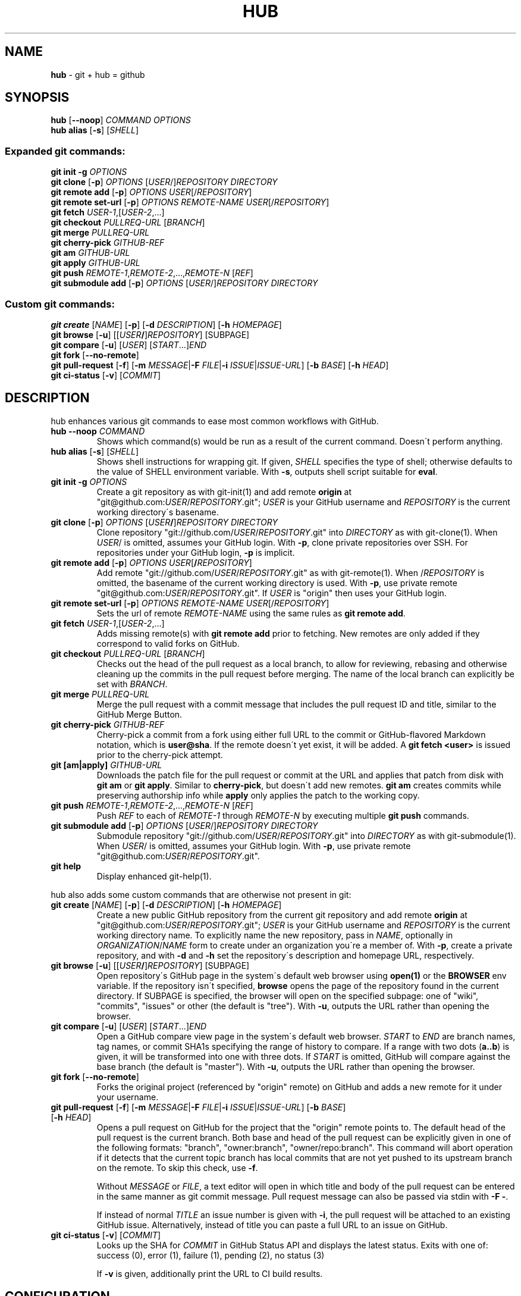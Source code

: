 .\" generated with Ronn/v0.7.3
.\" http://github.com/rtomayko/ronn/tree/0.7.3
.
.TH "HUB" "1" "November 2013" "GITHUB" "Git Manual"
.
.SH "NAME"
\fBhub\fR \- git + hub = github
.
.SH "SYNOPSIS"
\fBhub\fR [\fB\-\-noop\fR] \fICOMMAND\fR \fIOPTIONS\fR
.
.br
\fBhub alias\fR [\fB\-s\fR] [\fISHELL\fR]
.
.SS "Expanded git commands:"
\fBgit init \-g\fR \fIOPTIONS\fR
.
.br
\fBgit clone\fR [\fB\-p\fR] \fIOPTIONS\fR [\fIUSER\fR/]\fIREPOSITORY\fR \fIDIRECTORY\fR
.
.br
\fBgit remote add\fR [\fB\-p\fR] \fIOPTIONS\fR \fIUSER\fR[/\fIREPOSITORY\fR]
.
.br
\fBgit remote set\-url\fR [\fB\-p\fR] \fIOPTIONS\fR \fIREMOTE\-NAME\fR \fIUSER\fR[/\fIREPOSITORY\fR]
.
.br
\fBgit fetch\fR \fIUSER\-1\fR,[\fIUSER\-2\fR,\.\.\.]
.
.br
\fBgit checkout\fR \fIPULLREQ\-URL\fR [\fIBRANCH\fR]
.
.br
\fBgit merge\fR \fIPULLREQ\-URL\fR
.
.br
\fBgit cherry\-pick\fR \fIGITHUB\-REF\fR
.
.br
\fBgit am\fR \fIGITHUB\-URL\fR
.
.br
\fBgit apply\fR \fIGITHUB\-URL\fR
.
.br
\fBgit push\fR \fIREMOTE\-1\fR,\fIREMOTE\-2\fR,\.\.\.,\fIREMOTE\-N\fR [\fIREF\fR]
.
.br
\fBgit submodule add\fR [\fB\-p\fR] \fIOPTIONS\fR [\fIUSER\fR/]\fIREPOSITORY\fR \fIDIRECTORY\fR
.
.SS "Custom git commands:"
\fBgit create\fR [\fINAME\fR] [\fB\-p\fR] [\fB\-d\fR \fIDESCRIPTION\fR] [\fB\-h\fR \fIHOMEPAGE\fR]
.
.br
\fBgit browse\fR [\fB\-u\fR] [[\fIUSER\fR\fB/\fR]\fIREPOSITORY\fR] [SUBPAGE]
.
.br
\fBgit compare\fR [\fB\-u\fR] [\fIUSER\fR] [\fISTART\fR\.\.\.]\fIEND\fR
.
.br
\fBgit fork\fR [\fB\-\-no\-remote\fR]
.
.br
\fBgit pull\-request\fR [\fB\-f\fR] [\fB\-m\fR \fIMESSAGE\fR|\fB\-F\fR \fIFILE\fR|\fB\-i\fR \fIISSUE\fR|\fIISSUE\-URL\fR] [\fB\-b\fR \fIBASE\fR] [\fB\-h\fR \fIHEAD\fR]
.
.br
\fBgit ci\-status\fR [\fB\-v\fR] [\fICOMMIT\fR]
.
.SH "DESCRIPTION"
hub enhances various git commands to ease most common workflows with GitHub\.
.
.TP
\fBhub \-\-noop\fR \fICOMMAND\fR
Shows which command(s) would be run as a result of the current command\. Doesn\'t perform anything\.
.
.TP
\fBhub alias\fR [\fB\-s\fR] [\fISHELL\fR]
Shows shell instructions for wrapping git\. If given, \fISHELL\fR specifies the type of shell; otherwise defaults to the value of SHELL environment variable\. With \fB\-s\fR, outputs shell script suitable for \fBeval\fR\.
.
.TP
\fBgit init\fR \fB\-g\fR \fIOPTIONS\fR
Create a git repository as with git\-init(1) and add remote \fBorigin\fR at "git@github\.com:\fIUSER\fR/\fIREPOSITORY\fR\.git"; \fIUSER\fR is your GitHub username and \fIREPOSITORY\fR is the current working directory\'s basename\.
.
.TP
\fBgit clone\fR [\fB\-p\fR] \fIOPTIONS\fR [\fIUSER\fR\fB/\fR]\fIREPOSITORY\fR \fIDIRECTORY\fR
Clone repository "git://github\.com/\fIUSER\fR/\fIREPOSITORY\fR\.git" into \fIDIRECTORY\fR as with git\-clone(1)\. When \fIUSER\fR/ is omitted, assumes your GitHub login\. With \fB\-p\fR, clone private repositories over SSH\. For repositories under your GitHub login, \fB\-p\fR is implicit\.
.
.TP
\fBgit remote add\fR [\fB\-p\fR] \fIOPTIONS\fR \fIUSER\fR[\fB/\fR\fIREPOSITORY\fR]
Add remote "git://github\.com/\fIUSER\fR/\fIREPOSITORY\fR\.git" as with git\-remote(1)\. When /\fIREPOSITORY\fR is omitted, the basename of the current working directory is used\. With \fB\-p\fR, use private remote "git@github\.com:\fIUSER\fR/\fIREPOSITORY\fR\.git"\. If \fIUSER\fR is "origin" then uses your GitHub login\.
.
.TP
\fBgit remote set\-url\fR [\fB\-p\fR] \fIOPTIONS\fR \fIREMOTE\-NAME\fR \fIUSER\fR[/\fIREPOSITORY\fR]
Sets the url of remote \fIREMOTE\-NAME\fR using the same rules as \fBgit remote add\fR\.
.
.TP
\fBgit fetch\fR \fIUSER\-1\fR,[\fIUSER\-2\fR,\.\.\.]
Adds missing remote(s) with \fBgit remote add\fR prior to fetching\. New remotes are only added if they correspond to valid forks on GitHub\.
.
.TP
\fBgit checkout\fR \fIPULLREQ\-URL\fR [\fIBRANCH\fR]
Checks out the head of the pull request as a local branch, to allow for reviewing, rebasing and otherwise cleaning up the commits in the pull request before merging\. The name of the local branch can explicitly be set with \fIBRANCH\fR\.
.
.TP
\fBgit merge\fR \fIPULLREQ\-URL\fR
Merge the pull request with a commit message that includes the pull request ID and title, similar to the GitHub Merge Button\.
.
.TP
\fBgit cherry\-pick\fR \fIGITHUB\-REF\fR
Cherry\-pick a commit from a fork using either full URL to the commit or GitHub\-flavored Markdown notation, which is \fBuser@sha\fR\. If the remote doesn\'t yet exist, it will be added\. A \fBgit fetch <user>\fR is issued prior to the cherry\-pick attempt\.
.
.TP
\fBgit [am|apply]\fR \fIGITHUB\-URL\fR
Downloads the patch file for the pull request or commit at the URL and applies that patch from disk with \fBgit am\fR or \fBgit apply\fR\. Similar to \fBcherry\-pick\fR, but doesn\'t add new remotes\. \fBgit am\fR creates commits while preserving authorship info while \fBapply\fR only applies the patch to the working copy\.
.
.TP
\fBgit push\fR \fIREMOTE\-1\fR,\fIREMOTE\-2\fR,\.\.\.,\fIREMOTE\-N\fR [\fIREF\fR]
Push \fIREF\fR to each of \fIREMOTE\-1\fR through \fIREMOTE\-N\fR by executing multiple \fBgit push\fR commands\.
.
.TP
\fBgit submodule add\fR [\fB\-p\fR] \fIOPTIONS\fR [\fIUSER\fR/]\fIREPOSITORY\fR \fIDIRECTORY\fR
Submodule repository "git://github\.com/\fIUSER\fR/\fIREPOSITORY\fR\.git" into \fIDIRECTORY\fR as with git\-submodule(1)\. When \fIUSER\fR/ is omitted, assumes your GitHub login\. With \fB\-p\fR, use private remote "git@github\.com:\fIUSER\fR/\fIREPOSITORY\fR\.git"\.
.
.TP
\fBgit help\fR
Display enhanced git\-help(1)\.
.
.P
hub also adds some custom commands that are otherwise not present in git:
.
.TP
\fBgit create\fR [\fINAME\fR] [\fB\-p\fR] [\fB\-d\fR \fIDESCRIPTION\fR] [\fB\-h\fR \fIHOMEPAGE\fR]
Create a new public GitHub repository from the current git repository and add remote \fBorigin\fR at "git@github\.com:\fIUSER\fR/\fIREPOSITORY\fR\.git"; \fIUSER\fR is your GitHub username and \fIREPOSITORY\fR is the current working directory name\. To explicitly name the new repository, pass in \fINAME\fR, optionally in \fIORGANIZATION\fR/\fINAME\fR form to create under an organization you\'re a member of\. With \fB\-p\fR, create a private repository, and with \fB\-d\fR and \fB\-h\fR set the repository\'s description and homepage URL, respectively\.
.
.TP
\fBgit browse\fR [\fB\-u\fR] [[\fIUSER\fR\fB/\fR]\fIREPOSITORY\fR] [SUBPAGE]
Open repository\'s GitHub page in the system\'s default web browser using \fBopen(1)\fR or the \fBBROWSER\fR env variable\. If the repository isn\'t specified, \fBbrowse\fR opens the page of the repository found in the current directory\. If SUBPAGE is specified, the browser will open on the specified subpage: one of "wiki", "commits", "issues" or other (the default is "tree")\. With \fB\-u\fR, outputs the URL rather than opening the browser\.
.
.TP
\fBgit compare\fR [\fB\-u\fR] [\fIUSER\fR] [\fISTART\fR\.\.\.]\fIEND\fR
Open a GitHub compare view page in the system\'s default web browser\. \fISTART\fR to \fIEND\fR are branch names, tag names, or commit SHA1s specifying the range of history to compare\. If a range with two dots (\fBa\.\.b\fR) is given, it will be transformed into one with three dots\. If \fISTART\fR is omitted, GitHub will compare against the base branch (the default is "master")\. With \fB\-u\fR, outputs the URL rather than opening the browser\.
.
.TP
\fBgit fork\fR [\fB\-\-no\-remote\fR]
Forks the original project (referenced by "origin" remote) on GitHub and adds a new remote for it under your username\.
.
.TP
\fBgit pull\-request\fR [\fB\-f\fR] [\fB\-m\fR \fIMESSAGE\fR|\fB\-F\fR \fIFILE\fR|\fB\-i\fR \fIISSUE\fR|\fIISSUE\-URL\fR] [\fB\-b\fR \fIBASE\fR] [\fB\-h\fR \fIHEAD\fR]
Opens a pull request on GitHub for the project that the "origin" remote points to\. The default head of the pull request is the current branch\. Both base and head of the pull request can be explicitly given in one of the following formats: "branch", "owner:branch", "owner/repo:branch"\. This command will abort operation if it detects that the current topic branch has local commits that are not yet pushed to its upstream branch on the remote\. To skip this check, use \fB\-f\fR\.
.
.IP
Without \fIMESSAGE\fR or \fIFILE\fR, a text editor will open in which title and body of the pull request can be entered in the same manner as git commit message\. Pull request message can also be passed via stdin with \fB\-F \-\fR\.
.
.IP
If instead of normal \fITITLE\fR an issue number is given with \fB\-i\fR, the pull request will be attached to an existing GitHub issue\. Alternatively, instead of title you can paste a full URL to an issue on GitHub\.
.
.TP
\fBgit ci\-status\fR [\fB\-v\fR] [\fICOMMIT\fR]
Looks up the SHA for \fICOMMIT\fR in GitHub Status API and displays the latest status\. Exits with one of:
.
.br
success (0), error (1), failure (1), pending (2), no status (3)
.
.IP
If \fB\-v\fR is given, additionally print the URL to CI build results\.
.
.SH "CONFIGURATION"
Hub will prompt for GitHub username & password the first time it needs to access the API and exchange it for an OAuth token, which it saves in "~/\.config/hub"\.
.
.P
To avoid being prompted, use \fIGITHUB_USER\fR and \fIGITHUB_PASSWORD\fR environment variables\.
.
.P
If you prefer the HTTPS protocol for GitHub repositories, you can set "hub\.protocol" to "https"\. This will affect \fBclone\fR, \fBfork\fR, \fBremote add\fR and other operations that expand references to GitHub repositories as full URLs that otherwise use git and ssh protocols\.
.
.IP "" 4
.
.nf

$ git config \-\-global hub\.protocol https
.
.fi
.
.IP "" 0
.
.SS "GitHub Enterprise"
By default, hub will only work with repositories that have remotes which point to github\.com\. GitHub Enterprise hosts need to be whitelisted to configure hub to treat such remotes same as github\.com:
.
.IP "" 4
.
.nf

$ git config \-\-global \-\-add hub\.host my\.git\.org
.
.fi
.
.IP "" 0
.
.P
The default host for commands like \fBinit\fR and \fBclone\fR is still github\.com, but this can be affected with the \fIGITHUB_HOST\fR environment variable:
.
.IP "" 4
.
.nf

$ GITHUB_HOST=my\.git\.org git clone myproject
.
.fi
.
.IP "" 0
.
.SH "EXAMPLES"
.
.SS "git clone"
.
.nf

$ git clone schacon/ticgit
> git clone git://github\.com/schacon/ticgit\.git

$ git clone \-p schacon/ticgit
> git clone git@github\.com:schacon/ticgit\.git

$ git clone resque
> git clone git@github\.com/YOUR_USER/resque\.git
.
.fi
.
.SS "git remote add"
.
.nf

$ git remote add rtomayko
> git remote add rtomayko git://github\.com/rtomayko/CURRENT_REPO\.git

$ git remote add \-p rtomayko
> git remote add rtomayko git@github\.com:rtomayko/CURRENT_REPO\.git

$ git remote add origin
> git remote add origin git://github\.com/YOUR_USER/CURRENT_REPO\.git
.
.fi
.
.SS "git fetch"
.
.nf

$ git fetch mislav
> git remote add mislav git://github\.com/mislav/REPO\.git
> git fetch mislav

$ git fetch mislav,xoebus
> git remote add mislav \.\.\.
> git remote add xoebus \.\.\.
> git fetch \-\-multiple mislav xoebus
.
.fi
.
.SS "git cherry\-pick"
.
.nf

$ git cherry\-pick http://github\.com/mislav/REPO/commit/SHA
> git remote add \-f mislav git://github\.com/mislav/REPO\.git
> git cherry\-pick SHA

$ git cherry\-pick mislav@SHA
> git remote add \-f mislav git://github\.com/mislav/CURRENT_REPO\.git
> git cherry\-pick SHA

$ git cherry\-pick mislav@SHA
> git fetch mislav
> git cherry\-pick SHA
.
.fi
.
.SS "git am, git apply"
.
.nf

$ git am https://github\.com/defunkt/hub/pull/55
> curl https://github\.com/defunkt/hub/pull/55\.patch \-o /tmp/55\.patch
> git am /tmp/55\.patch

$ git am \-\-ignore\-whitespace https://github\.com/davidbalbert/hub/commit/fdb9921
> curl https://github\.com/davidbalbert/hub/commit/fdb9921\.patch \-o /tmp/fdb9921\.patch
> git am \-\-ignore\-whitespace /tmp/fdb9921\.patch

$ git apply https://gist\.github\.com/8da7fb575debd88c54cf
> curl https://gist\.github\.com/8da7fb575debd88c54cf\.txt \-o /tmp/gist\-8da7fb575debd88c54cf\.txt
> git apply /tmp/gist\-8da7fb575debd88c54cf\.txt
.
.fi
.
.SS "git fork"
.
.nf

$ git fork
[ repo forked on GitHub ]
> git remote add \-f YOUR_USER git@github\.com:YOUR_USER/CURRENT_REPO\.git
.
.fi
.
.SS "git pull\-request"
.
.nf

# while on a topic branch called "feature":
$ git pull\-request
[ opens text editor to edit title & body for the request ]
[ opened pull request on GitHub for "YOUR_USER:feature" ]

# explicit title, pull base & head:
$ git pull\-request \-m "Implemented feature X" \-b defunkt:master \-h mislav:feature

$ git pull\-request \-i 123
[ attached pull request to issue #123 ]
.
.fi
.
.SS "git checkout"
.
.nf

$ git checkout https://github\.com/defunkt/hub/pull/73
> git remote add \-f \-t feature git://github:com/mislav/hub\.git
> git checkout \-\-track \-B mislav\-feature mislav/feature

$ git checkout https://github\.com/defunkt/hub/pull/73 custom\-branch\-name
.
.fi
.
.SS "git merge"
.
.nf

$ git merge https://github\.com/defunkt/hub/pull/73
> git fetch git://github\.com/mislav/hub\.git +refs/heads/feature:refs/remotes/mislav/feature
> git merge mislav/feature \-\-no\-ff \-m \'Merge pull request #73 from mislav/feature\.\.\.\'
.
.fi
.
.SS "git create"
.
.nf

$ git create
[ repo created on GitHub ]
> git remote add origin git@github\.com:YOUR_USER/CURRENT_REPO\.git

# with description:
$ git create \-d \'It shall be mine, all mine!\'

$ git create recipes
[ repo created on GitHub ]
> git remote add origin git@github\.com:YOUR_USER/recipes\.git

$ git create sinatra/recipes
[ repo created in GitHub organization ]
> git remote add origin git@github\.com:sinatra/recipes\.git
.
.fi
.
.SS "git init"
.
.nf

$ git init \-g
> git init
> git remote add origin git@github\.com:YOUR_USER/REPO\.git

$ hub init [\-s | \-\-salesforce]
> git init
> curl \-#o \.gitignore https://gist\.github\.com/Oblongmana/7130387/raw/\.gitignore\-sf
> touch README\.md
.
.fi
.
.SS "git push"
.
.nf

$ git push origin,staging,qa bert_timeout
> git push origin bert_timeout
> git push staging bert_timeout
> git push qa bert_timeout
.
.fi
.
.SS "git browse"
.
.nf

$ git browse
> open https://github\.com/YOUR_USER/CURRENT_REPO

$ git browse \-\- commit/SHA
> open https://github\.com/YOUR_USER/CURRENT_REPO/commit/SHA

$ git browse \-\- issues
> open https://github\.com/YOUR_USER/CURRENT_REPO/issues

$ git browse schacon/ticgit
> open https://github\.com/schacon/ticgit

$ git browse schacon/ticgit commit/SHA
> open https://github\.com/schacon/ticgit/commit/SHA

$ git browse resque
> open https://github\.com/YOUR_USER/resque

$ git browse resque network
> open https://github\.com/YOUR_USER/resque/network
.
.fi
.
.SS "git compare"
.
.nf

$ git compare refactor
> open https://github\.com/CURRENT_REPO/compare/refactor

$ git compare 1\.0\.\.1\.1
> open https://github\.com/CURRENT_REPO/compare/1\.0\.\.\.1\.1

$ git compare \-u fix
> (https://github\.com/CURRENT_REPO/compare/fix)

$ git compare other\-user patch
> open https://github\.com/other\-user/REPO/compare/patch
.
.fi
.
.SS "git submodule"
.
.nf

$ hub submodule add wycats/bundler vendor/bundler
> git submodule add git://github\.com/wycats/bundler\.git vendor/bundler

$ hub submodule add \-p wycats/bundler vendor/bundler
> git submodule add git@github\.com:wycats/bundler\.git vendor/bundler

$ hub submodule add \-b ryppl \-\-name pip ryppl/pip vendor/pip
> git submodule add \-b ryppl \-\-name pip git://github\.com/ryppl/pip\.git vendor/pip
.
.fi
.
.SS "git ci\-status"
.
.nf

$ hub ci\-status [commit]
> (prints CI state of commit and exits with appropriate code)
> One of: success (0), error (1), failure (1), pending (2), no status (3)
.
.fi
.
.SS "git help"
.
.nf

$ git help
> (improved git help)
$ git help hub
> (hub man page)
.
.fi
.
.SH "BUGS"
\fIhttps://github\.com/github/hub/issues\fR
.
.SH "AUTHORS"
\fIhttps://github\.com/github/hub/contributors\fR
.
.SH "SEE ALSO"
git(1), git\-clone(1), git\-remote(1), git\-init(1), \fIhttp://github\.com\fR, \fIhttps://github\.com/github/hub\fR
